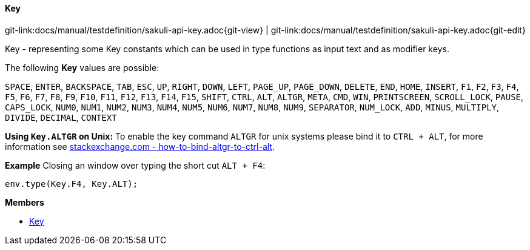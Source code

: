 
:imagesdir: ../../images

[[Key]]
==== Key

[#git-edit-section]
:page-path: docs/manual/testdefinition/sakuli-api-key.adoc
git-link:{page-path}{git-view} | git-link:{page-path}{git-edit}

Key - representing some Key constants which can be used in type functions as input text and as modifier keys.

The following *Key* values are possible:

`SPACE`, `ENTER`, `BACKSPACE`, `TAB`, `ESC`, `UP`, `RIGHT`, `DOWN`, `LEFT`, `PAGE_UP`, `PAGE_DOWN`, `DELETE`, `END`,
`HOME`, `INSERT`, `F1`, `F2`, `F3`, `F4`, `F5`, `F6`, `F7`, `F8`, `F9`, `F10`, `F11`, `F12`, `F13`, `F14`, `F15`,
`SHIFT`, `CTRL`, `ALT`, `ALTGR`, `META`, `CMD`, `WIN`, `PRINTSCREEN`, `SCROLL_LOCK`, `PAUSE`, `CAPS_LOCK`, `NUM0`,
`NUM1`, `NUM2`, `NUM3`, `NUM4`, `NUM5`, `NUM6`, `NUM7`, `NUM8`, `NUM9`, `SEPARATOR`, `NUM_LOCK`, `ADD`, `MINUS`,
`MULTIPLY`, `DIVIDE`, `DECIMAL`, `CONTEXT`

*Using `Key.ALTGR` on Unix:*
To enable the key command `ALTGR` for unix systems please bind it to `CTRL + ALT`, for more information
see http://unix.stackexchange.com/questions/157834/how-to-bind-altgr-to-ctrl-alt[stackexchange.com - how-to-bind-altgr-to-ctrl-alt].

*Example*
Closing an window over typing the short cut `ALT + F4`:
[source,js]
----
env.type(Key.F4, Key.ALT);
----

*Members*

* link:#Key[Key]

